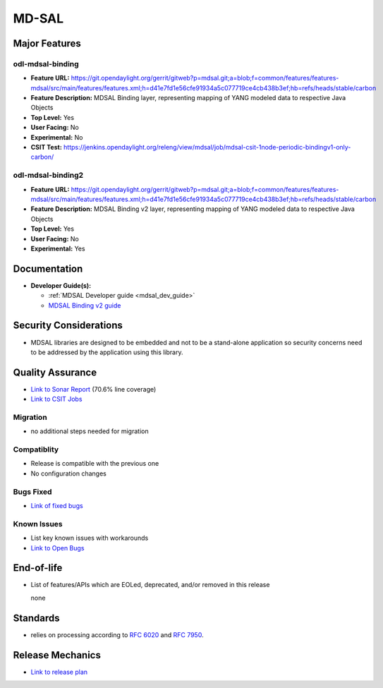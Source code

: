 ============
MD-SAL
============

Major Features
==============

odl-mdsal-binding
-----------------

* **Feature URL:** https://git.opendaylight.org/gerrit/gitweb?p=mdsal.git;a=blob;f=common/features/features-mdsal/src/main/features/features.xml;h=d41e7fd1e56cfe91934a5c077719ce4cb438b3ef;hb=refs/heads/stable/carbon
* **Feature Description:** MDSAL Binding layer, representing mapping of YANG modeled data to respective Java Objects
* **Top Level:** Yes
* **User Facing:** No
* **Experimental:** No
* **CSIT Test:** https://jenkins.opendaylight.org/releng/view/mdsal/job/mdsal-csit-1node-periodic-bindingv1-only-carbon/

odl-mdsal-binding2
------------------
* **Feature URL:** https://git.opendaylight.org/gerrit/gitweb?p=mdsal.git;a=blob;f=common/features/features-mdsal/src/main/features/features.xml;h=d41e7fd1e56cfe91934a5c077719ce4cb438b3ef;hb=refs/heads/stable/carbon
* **Feature Description:** MDSAL Binding v2 layer, representing mapping of YANG modeled data to respective Java Objects
* **Top Level:** Yes
* **User Facing:** No
* **Experimental:** Yes

Documentation
=============

* **Developer Guide(s):**

  * :ref:`MDSAL Developer guide <mdsal_dev_guide>`

  * `MDSAL Binding v2 guide <https://github.com/opendaylight/mdsal/blob/stable/carbon/docs/src/main/asciidoc/developer/analysis/binding-v2.adoc>`_

Security Considerations
=======================

* MDSAL libraries are designed to be embedded and not to be a stand-alone application so security concerns need to be addressed by the application using this library.

Quality Assurance
=================

* `Link to Sonar Report <https://sonar.opendaylight.org/overview?id=55311>`_ (70.6% line coverage)
* `Link to CSIT Jobs <https://jenkins.opendaylight.org/releng/view/mdsal/job/mdsal-csit-1node-periodic-bindingv1-only-carbon/>`_

Migration
---------

* no additional steps needed for migration

Compatiblity
------------

* Release is compatible with the previous one
* No configuration changes

Bugs Fixed
----------

* `Link of fixed bugs <https://bugs.opendaylight.org/buglist.cgi?bug_status=RESOLVED&chfield=target_milestone&chfieldto=Now&component=General&f1=cf_target_milestone&f2=cf_target_milestone&f3=cf_target_milestone&f4=cf_target_milestone&j_top=AND_G&list_id=78839&o1=substring&product=mdsal&query_format=advanced&resolution=FIXED&resolution=INVALID&resolution=WONTFIX&resolution=DUPLICATE&resolution=WORKSFORME&v1=Carbon>`_

Known Issues
------------

* List key known issues with workarounds
* `Link to Open Bugs <https://bugs.opendaylight.org/buglist.cgi?bug_status=UNCONFIRMED&bug_status=CONFIRMED&bug_status=IN_PROGRESS&bug_status=WAITING_FOR_REVIEW&chfield=target_milestone&chfieldto=Now&component=General&f1=cf_target_milestone&f2=cf_target_milestone&f3=cf_target_milestone&f4=cf_target_milestone&f5=cf_target_milestone&j_top=AND_G&list_id=78842&o1=substring&product=mdsal&query_format=advanced&resolution=---&v1=Carbon>`_

End-of-life
===========

* List of features/APIs which are EOLed, deprecated, and/or removed in this
  release

  none

Standards
=========

* relies on processing according to `RFC 6020 <https://tools.ietf.org/html/rfc6020>`_ and `RFC 7950 <https://tools.ietf.org/html/rfc7950>`_.

Release Mechanics
=================

* `Link to release plan <https://wiki.opendaylight.org/view/MD-SAL:Carbon:Release_Plan>`_
